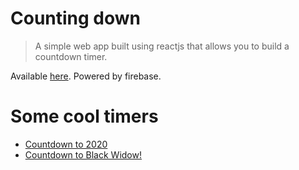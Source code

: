 * Counting down

#+BEGIN_QUOTE
A simple web app built using reactjs that allows you to build a countdown timer.
#+END_QUOTE

Available [[https://countingdown.netlify.com/][here]]. Powered by firebase.

* Some cool timers

- [[https://countingdown.netlify.com/TcCbJQSvSIKz1XJOHKRo][Countdown to 2020]]
- [[https://countingdown.netlify.com/ixux61Fdp20rVHyhb9jo][Countdown to Black Widow!]]
